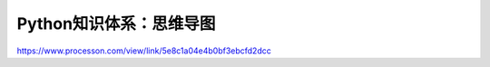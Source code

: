 =============================
Python知识体系：思维导图
=============================

https://www.processon.com/view/link/5e8c1a04e4b0bf3ebcfd2dcc
